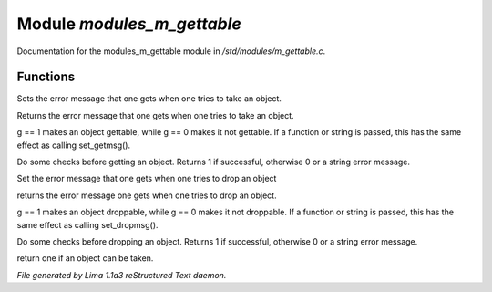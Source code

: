 Module *modules_m_gettable*
****************************

Documentation for the modules_m_gettable module in */std/modules/m_gettable.c*.

Functions
=========
.. c:function:: void set_getmsg(string s)

Sets the error message that one gets when one tries to take an object.


.. c:function:: string query_getmsg()

Returns the error message that one gets when one tries to take an object.


.. c:function:: void set_gettable(mixed g)

g == 1 makes an object gettable, while g == 0 makes
it not gettable.  If a function or string is passed, this has the
same effect as calling set_getmsg().


.. c:function:: mixed get()

Do some checks before getting an object.  Returns 1 if successful,
otherwise 0 or a string error message.


.. c:function:: void set_dropmsg(string s)

Set the error message that one gets when one tries to drop an object


.. c:function:: string query_dropmsg()

returns the error message one gets when one tries to drop an object.


.. c:function:: void set_droppable(int g)

g == 1 makes an object droppable, while g == 0 makes
it not droppable.  If a function or string is passed, this has the
same effect as calling set_dropmsg().


.. c:function:: mixed drop()

Do some checks before dropping an object.  Returns 1 if successful,
otherwise 0 or a string error message.


.. c:function:: int is_gettable()

return one if an object can be taken.



*File generated by Lima 1.1a3 reStructured Text daemon.*
